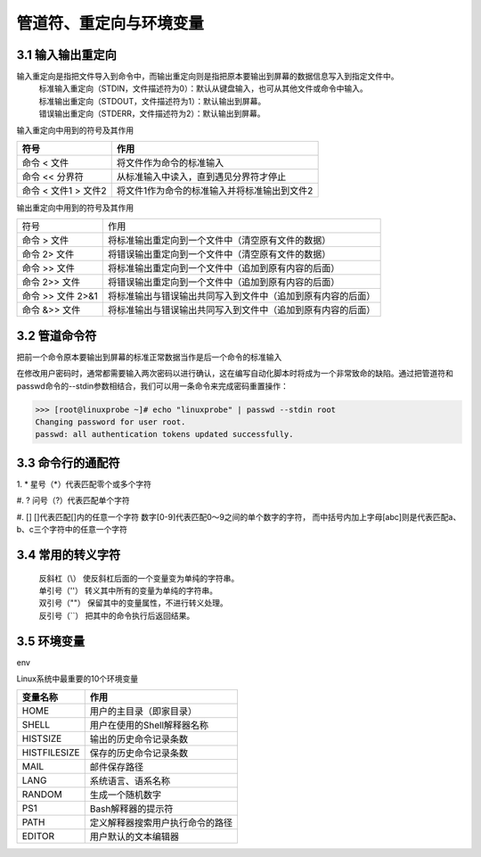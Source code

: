 管道符、重定向与环境变量
========================


3.1 输入输出重定向
---------------------
输入重定向是指把文件导入到命令中，而输出重定向则是指把原本要输出到屏幕的数据信息写入到指定文件中。
 | 标准输入重定向（STDIN，文件描述符为0）：默认从键盘输入，也可从其他文件或命令中输入。
 | 标准输出重定向（STDOUT，文件描述符为1）：默认输出到屏幕。
 | 错误输出重定向（STDERR，文件描述符为2）：默认输出到屏幕。

输入重定向中用到的符号及其作用

=====================  =======================================
符号	                作用
=====================  =======================================
命令 < 文件	             将文件作为命令的标准输入
命令 << 分界符           从标准输入中读入，直到遇见分界符才停止
命令 < 文件1 > 文件2	  将文件1作为命令的标准输入并将标准输出到文件2
=====================  =======================================

输出重定向中用到的符号及其作用

=====================  =====================================================
符号	                作用
命令 > 文件	             将标准输出重定向到一个文件中（清空原有文件的数据）
命令 2> 文件	         将错误输出重定向到一个文件中（清空原有文件的数据）
命令 >> 文件	         将标准输出重定向到一个文件中（追加到原有内容的后面）
命令 2>> 文件	         将错误输出重定向到一个文件中（追加到原有内容的后面）
命令 >> 文件 2>&1        将标准输出与错误输出共同写入到文件中（追加到原有内容的后面）
命令 &>> 文件            将标准输出与错误输出共同写入到文件中（追加到原有内容的后面）
=====================  =====================================================

3.2 管道命令符
---------------------
把前一个命令原本要输出到屏幕的标准正常数据当作是后一个命令的标准输入

在修改用户密码时，通常都需要输入两次密码以进行确认，这在编写自动化脚本时将成为一个非常致命的缺陷。通过把管道符和passwd命令的--stdin参数相结合，我们可以用一条命令来完成密码重置操作：

>>> [root@linuxprobe ~]# echo "linuxprobe" | passwd --stdin root
Changing password for user root.
passwd: all authentication tokens updated successfully.

3.3 命令行的通配符
---------------------

1. *
星号（*）代表匹配零个或多个字符

#. ?
问号（?）代表匹配单个字符

#. []
[]代表匹配[]内的任意一个字符
数字[0-9]代表匹配0～9之间的单个数字的字符，
而中括号内加上字母[abc]则是代表匹配a、b、c三个字符中的任意一个字符

3.4 常用的转义字符
---------------------

 | 反斜杠（\\）   使反斜杠后面的一个变量变为单纯的字符串。
 | 单引号（''）  转义其中所有的变量为单纯的字符串。
 | 双引号（""）  保留其中的变量属性，不进行转义处理。
 | 反引号（``）  把其中的命令执行后返回结果。


3.5 环境变量
---------------------
env

Linux系统中最重要的10个环境变量

==============  ========================
变量名称	     作用
==============  ========================
HOME	        用户的主目录（即家目录）
SHELL	        用户在使用的Shell解释器名称
HISTSIZE	    输出的历史命令记录条数
HISTFILESIZE	保存的历史命令记录条数
MAIL	        邮件保存路径
LANG	        系统语言、语系名称
RANDOM       	生成一个随机数字
PS1	            Bash解释器的提示符
PATH	        定义解释器搜索用户执行命令的路径
EDITOR      	用户默认的文本编辑器
==============  ========================

